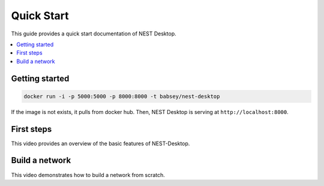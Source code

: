 Quick Start
===========


|quickstart|

This guide provides a quick start documentation of NEST Desktop.

.. contents::
   :local:


Getting started
---------------

.. code-block:: bash

   docker run -i -p 5000:5000 -p 8000:8000 -t babsey/nest-desktop

If the image is not exists, it pulls from docker hub.
Then, NEST Desktop is serving at ``http://localhost:8000``.


First steps
-----------

This video provides an overview of the basic features of NEST-Desktop.

.. raw:: html

   <embed>
     <video width="696" height="522" controls>
       <source src="../_static/video/nest-desktop.mp4" type="video/mp4">
       Your browser does not support the video tag.
     </video>
   </embed>


Build a network
---------------

This video demonstrates how to build a network from scratch.

.. raw:: html

   <embed>
     <video width="696" height="522" controls>
       <source src="../_static/video/build-network.mp4" type="video/mp4">
       Your browser does not support the video tag.
     </video>
   </embed>


.. |quickstart| image:: ../_static/img/pc-NEST.png
   :width: 240px
   :alt:
   :align: top
   :target: #

